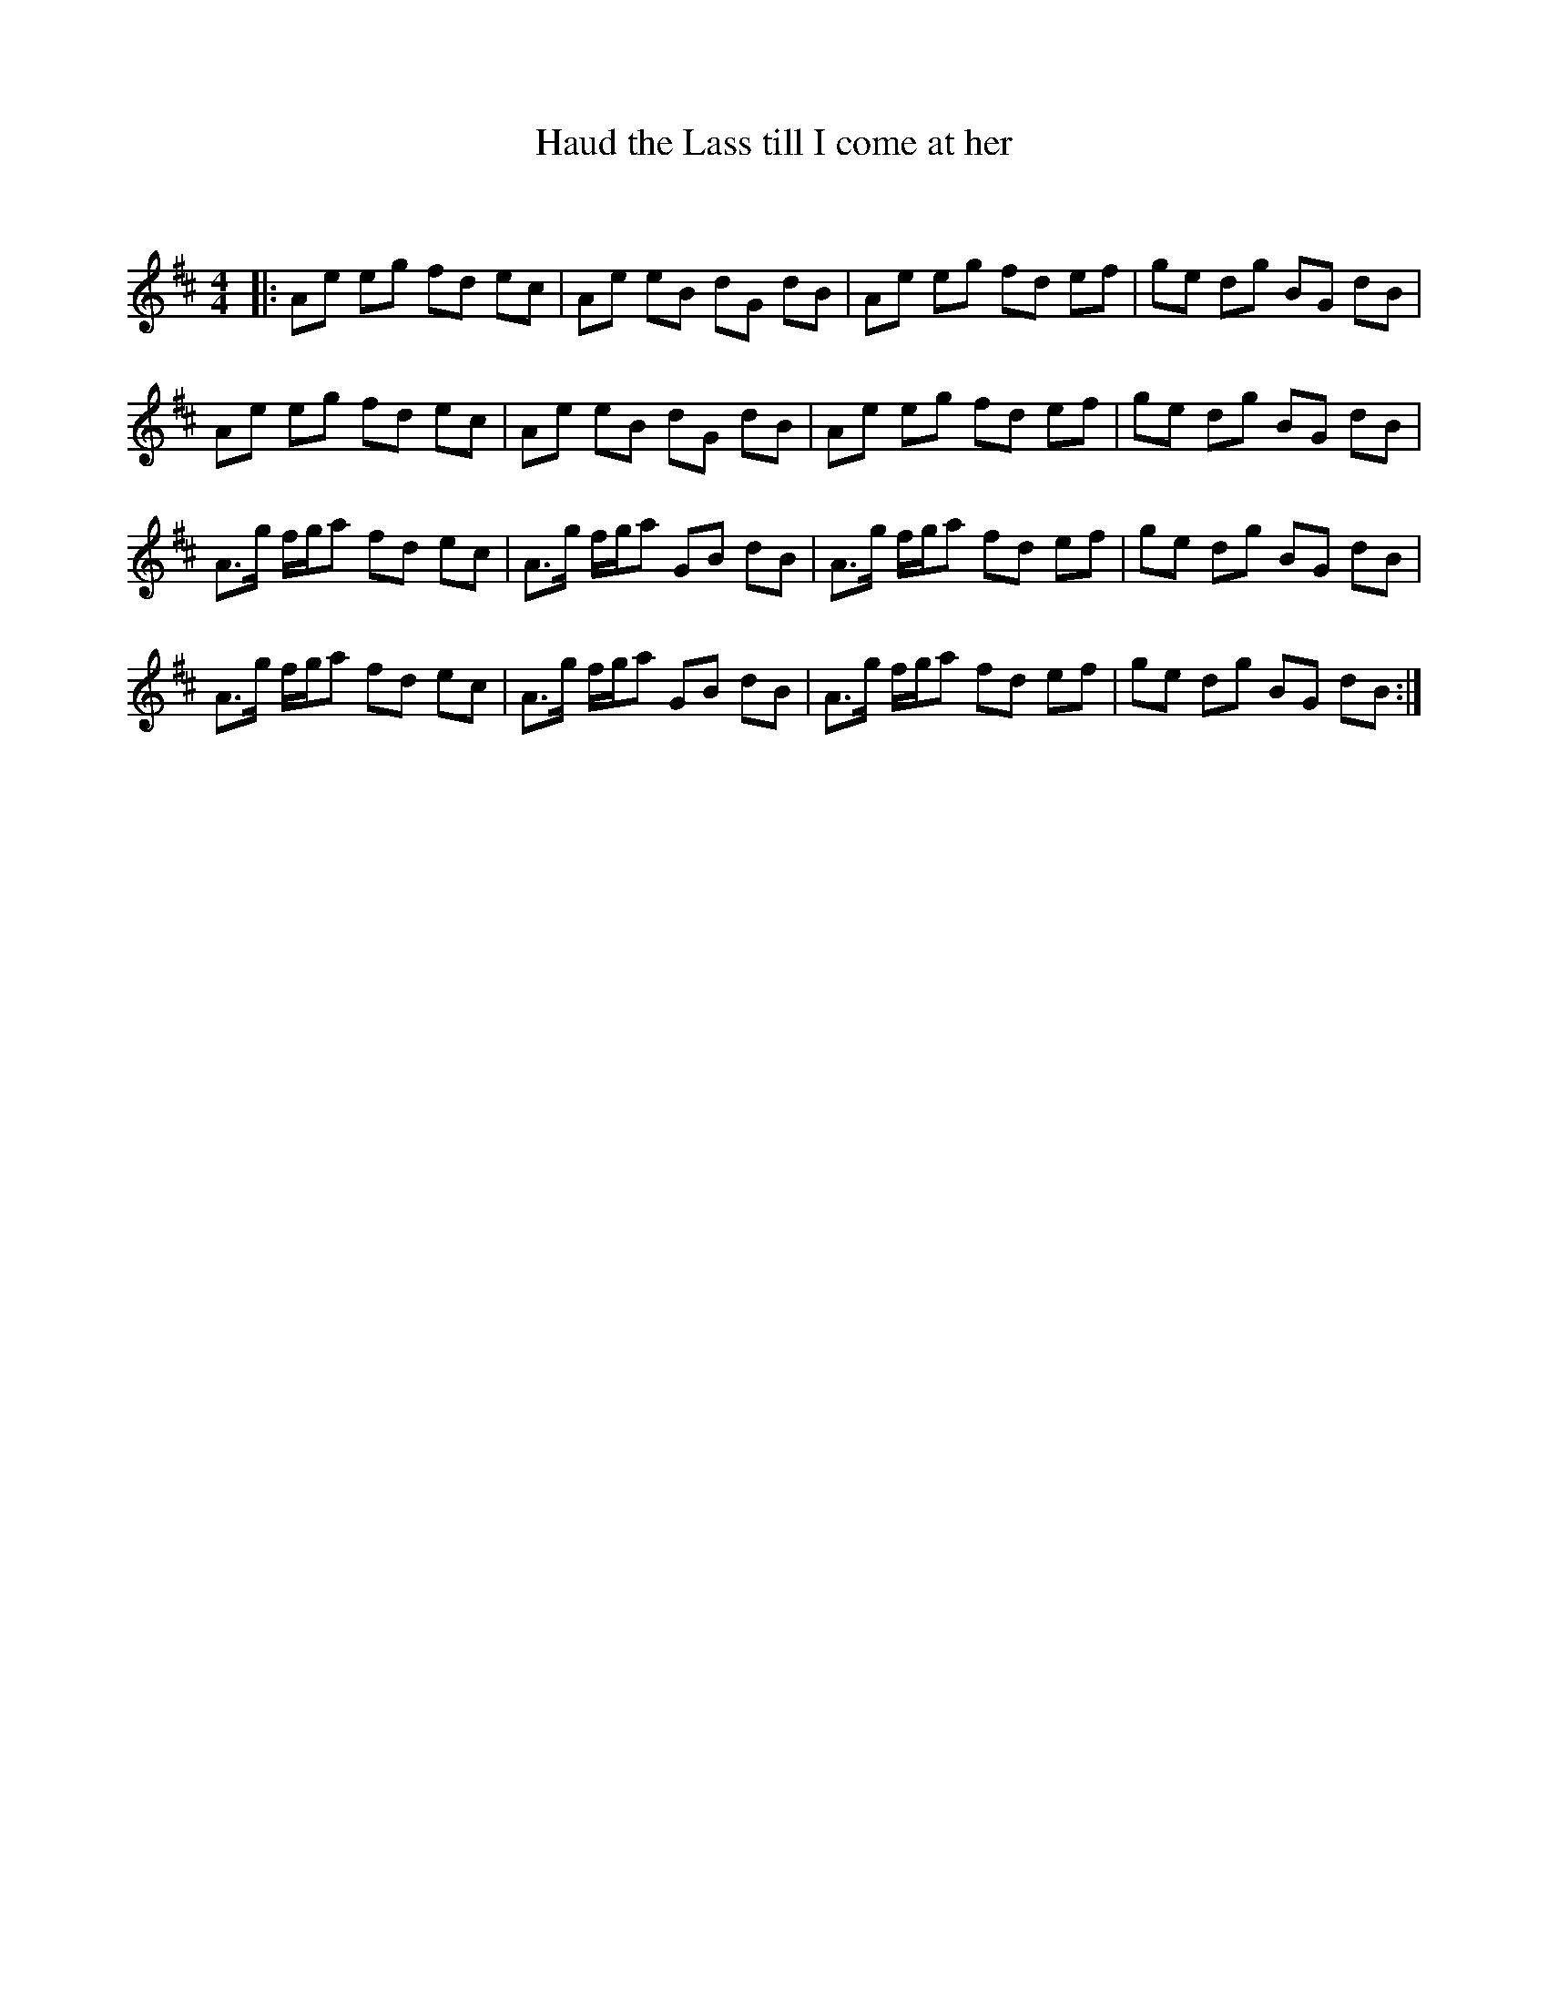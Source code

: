 X:1
T: Haud the Lass till I come at her
C:
R:Reel
Q: 232
K:D
M:4/4
L:1/8
|:Ae eg fd ec|Ae eB dG dB|Ae eg fd ef|ge dg BG dB|
Ae eg fd ec|Ae eB dG dB|Ae eg fd ef|ge dg BG dB|
A3/2g1/2 f1/2g1/2a fd ec|A3/2g1/2 f1/2g1/2a GB dB|A3/2g1/2 f1/2g1/2a fd ef|ge dg BG dB|
A3/2g1/2 f1/2g1/2a fd ec|A3/2g1/2 f1/2g1/2a GB dB|A3/2g1/2 f1/2g1/2a fd ef|ge dg BG dB:|
